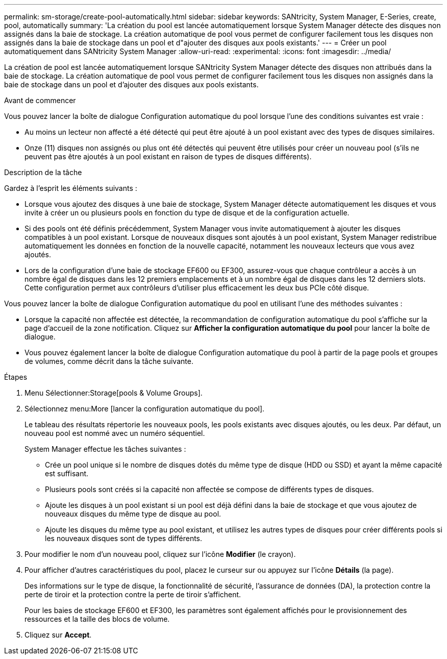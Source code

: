 ---
permalink: sm-storage/create-pool-automatically.html 
sidebar: sidebar 
keywords: SANtricity, System Manager, E-Series, create, pool, automatically 
summary: 'La création du pool est lancée automatiquement lorsque System Manager détecte des disques non assignés dans la baie de stockage. La création automatique de pool vous permet de configurer facilement tous les disques non assignés dans la baie de stockage dans un pool et d"ajouter des disques aux pools existants.' 
---
= Créer un pool automatiquement dans SANtricity System Manager
:allow-uri-read: 
:experimental: 
:icons: font
:imagesdir: ../media/


[role="lead"]
La création de pool est lancée automatiquement lorsque SANtricity System Manager détecte des disques non attribués dans la baie de stockage. La création automatique de pool vous permet de configurer facilement tous les disques non assignés dans la baie de stockage dans un pool et d'ajouter des disques aux pools existants.

.Avant de commencer
Vous pouvez lancer la boîte de dialogue Configuration automatique du pool lorsque l'une des conditions suivantes est vraie :

* Au moins un lecteur non affecté a été détecté qui peut être ajouté à un pool existant avec des types de disques similaires.
* Onze (11) disques non assignés ou plus ont été détectés qui peuvent être utilisés pour créer un nouveau pool (s'ils ne peuvent pas être ajoutés à un pool existant en raison de types de disques différents).


.Description de la tâche
Gardez à l'esprit les éléments suivants :

* Lorsque vous ajoutez des disques à une baie de stockage, System Manager détecte automatiquement les disques et vous invite à créer un ou plusieurs pools en fonction du type de disque et de la configuration actuelle.
* Si des pools ont été définis précédemment, System Manager vous invite automatiquement à ajouter les disques compatibles à un pool existant. Lorsque de nouveaux disques sont ajoutés à un pool existant, System Manager redistribue automatiquement les données en fonction de la nouvelle capacité, notamment les nouveaux lecteurs que vous avez ajoutés.
* Lors de la configuration d'une baie de stockage EF600 ou EF300, assurez-vous que chaque contrôleur a accès à un nombre égal de disques dans les 12 premiers emplacements et à un nombre égal de disques dans les 12 derniers slots. Cette configuration permet aux contrôleurs d'utiliser plus efficacement les deux bus PCIe côté disque.


Vous pouvez lancer la boîte de dialogue Configuration automatique du pool en utilisant l'une des méthodes suivantes :

* Lorsque la capacité non affectée est détectée, la recommandation de configuration automatique du pool s'affiche sur la page d'accueil de la zone notification. Cliquez sur *Afficher la configuration automatique du pool* pour lancer la boîte de dialogue.
* Vous pouvez également lancer la boîte de dialogue Configuration automatique du pool à partir de la page pools et groupes de volumes, comme décrit dans la tâche suivante.


.Étapes
. Menu Sélectionner:Storage[pools & Volume Groups].
. Sélectionnez menu:More [lancer la configuration automatique du pool].
+
Le tableau des résultats répertorie les nouveaux pools, les pools existants avec disques ajoutés, ou les deux. Par défaut, un nouveau pool est nommé avec un numéro séquentiel.

+
System Manager effectue les tâches suivantes :

+
** Crée un pool unique si le nombre de disques dotés du même type de disque (HDD ou SSD) et ayant la même capacité est suffisant.
** Plusieurs pools sont créés si la capacité non affectée se compose de différents types de disques.
** Ajoute les disques à un pool existant si un pool est déjà défini dans la baie de stockage et que vous ajoutez de nouveaux disques du même type de disque au pool.
** Ajoute les disques du même type au pool existant, et utilisez les autres types de disques pour créer différents pools si les nouveaux disques sont de types différents.


. Pour modifier le nom d'un nouveau pool, cliquez sur l'icône *Modifier* (le crayon).
. Pour afficher d'autres caractéristiques du pool, placez le curseur sur ou appuyez sur l'icône *Détails* (la page).
+
Des informations sur le type de disque, la fonctionnalité de sécurité, l'assurance de données (DA), la protection contre la perte de tiroir et la protection contre la perte de tiroir s'affichent.

+
Pour les baies de stockage EF600 et EF300, les paramètres sont également affichés pour le provisionnement des ressources et la taille des blocs de volume.

. Cliquez sur *Accept*.

